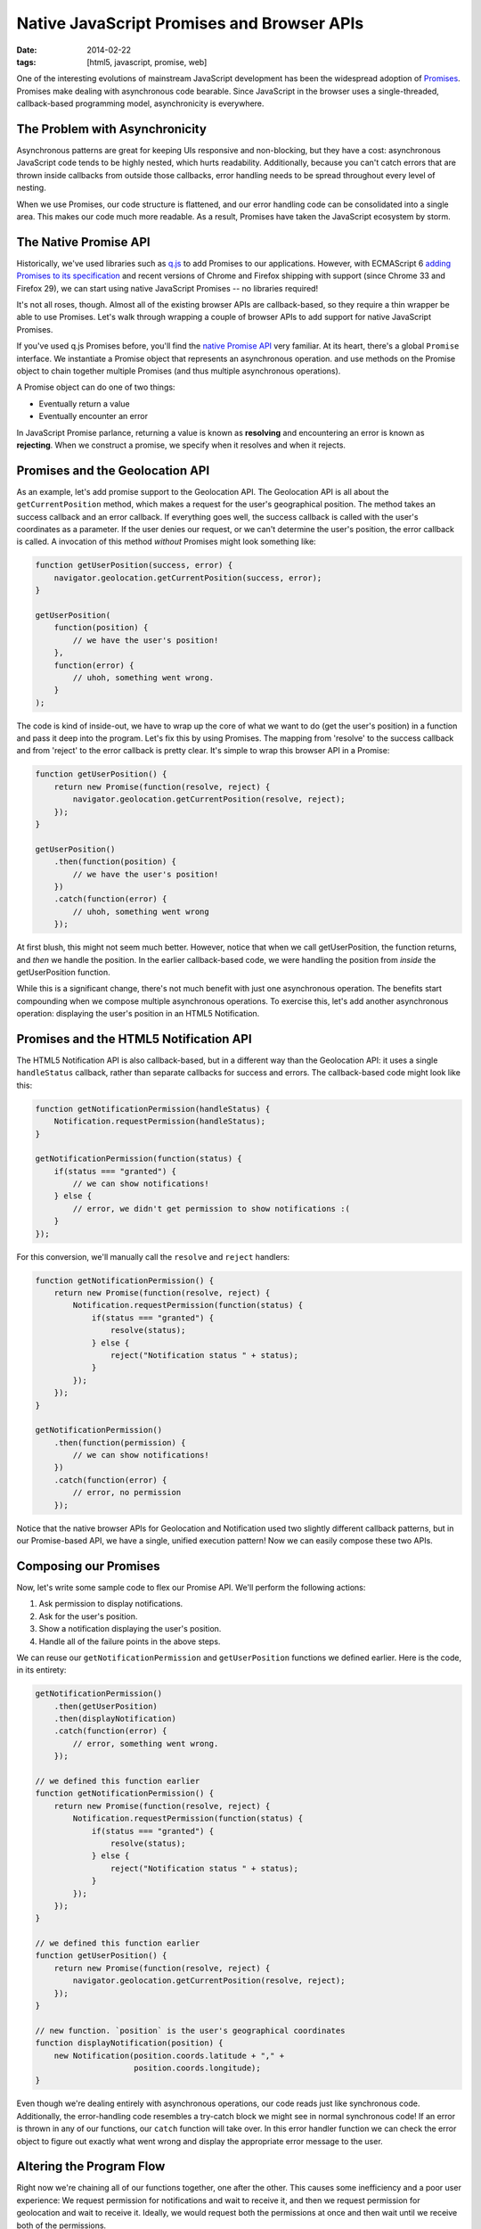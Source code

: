 Native JavaScript Promises and Browser APIs
###########################################

:date: 2014-02-22
:tags: [html5, javascript, promise, web]

One of the interesting evolutions of mainstream JavaScript development has been the widespread adoption of Promises_. Promises make dealing with asynchronous code bearable. Since JavaScript in the browser uses a single-threaded, callback-based programming model, asynchronicity is everywhere. 

The Problem with Asynchronicity
===============================

Asynchronous patterns are great for keeping UIs responsive and non-blocking, but they have a cost: asynchronous JavaScript code tends to be highly nested, which hurts readability. Additionally, because you can't catch errors that are thrown inside callbacks from outside those callbacks, error handling needs to be spread throughout every level of nesting. 

When we use Promises, our code structure is flattened, and our error handling code can be consolidated into a single area. This makes our code much more readable. As a result, Promises have taken the JavaScript ecosystem by storm.

The Native Promise API
=======================

Historically, we've used libraries such as q.js_ to add Promises to our applications. However, with ECMAScript 6 `adding Promises to its specification`_ and recent versions of Chrome and Firefox shipping with support (since Chrome 33 and Firefox 29), we can start using native JavaScript Promises -- no libraries required!

It's not all roses, though. Almost all of the existing browser APIs are callback-based, so they require a thin wrapper be able to use Promises. Let's walk through wrapping a couple of browser APIs to add support for native JavaScript Promises.


If you've used q.js Promises before, you'll find the `native Promise API`_ very familiar. At its heart, there's a global ``Promise`` interface. We instantiate a Promise object that represents an asynchronous operation. and use methods on the Promise object to chain together multiple Promises (and thus multiple asynchronous operations). 

A Promise object can do one of two things:

- Eventually return a value
- Eventually encounter an error

In JavaScript Promise parlance, returning a value is known as **resolving** and encountering an error is known as **rejecting**. When we construct a promise, we specify when it resolves and when it rejects.

Promises and the Geolocation API
================================

As an example, let's add promise support to the Geolocation API. The Geolocation API is all about the ``getCurrentPosition`` method, which makes a request for the user's geographical position. The method takes an success callback and an error callback. If everything goes well, the success callback is called with the user's coordinates as a parameter. If the user denies our request, or we can't determine the user's position, the error callback is called. A invocation of this method `without` Promises might look something like:

.. code-block:: javascript
    
    function getUserPosition(success, error) {
        navigator.geolocation.getCurrentPosition(success, error);
    }

    getUserPosition(
        function(position) {
            // we have the user's position!
        }, 
        function(error) {
            // uhoh, something went wrong.
        }
    );

The code is kind of inside-out, we have to wrap up the core of what we want to do (get the user's position) in a function and pass it deep into the program. Let's fix this by using Promises. The mapping from 'resolve' to the success callback and from 'reject' to the error callback is pretty clear. It's simple to wrap this browser API in a Promise:

.. code-block:: javascript
    
    function getUserPosition() {
        return new Promise(function(resolve, reject) {
            navigator.geolocation.getCurrentPosition(resolve, reject);
        });
    }

    getUserPosition()
        .then(function(position) {
            // we have the user's position!
        })
        .catch(function(error) {
            // uhoh, something went wrong
        });

At first blush, this might not seem much better. However, notice that when we call getUserPosition, the function returns, and `then` we handle the position. In the earlier callback-based code, we were handling the position from `inside` the getUserPosition function.

While this is a significant change, there's not much benefit with just one asynchronous operation. The benefits start compounding when we compose multiple asynchronous operations. To exercise this, let's add another asynchronous operation: displaying the user's position in an HTML5 Notification.

Promises and the HTML5 Notification API
=======================================

The HTML5 Notification API is also callback-based, but in a different way than the Geolocation API: it uses a single ``handleStatus`` callback, rather than separate callbacks for success and errors. The callback-based code might look like this:

.. code-block:: javascript

    function getNotificationPermission(handleStatus) {
        Notification.requestPermission(handleStatus);
    }

    getNotificationPermission(function(status) {
        if(status === "granted") {
            // we can show notifications!
        } else {
            // error, we didn't get permission to show notifications :(
        }
    });

For this conversion, we'll manually call the ``resolve`` and ``reject`` handlers:

.. code-block:: javascript
    
    function getNotificationPermission() {
        return new Promise(function(resolve, reject) {
            Notification.requestPermission(function(status) {
                if(status === "granted") {
                    resolve(status);
                } else {
                    reject("Notification status " + status);
                }
            });
        });
    }

    getNotificationPermission()
        .then(function(permission) {
            // we can show notifications!
        })
        .catch(function(error) {
            // error, no permission
        });

Notice that the native browser APIs for Geolocation and Notification used two slightly different callback patterns, but in our Promise-based API, we have a single, unified execution pattern! Now we can easily compose these two APIs.

Composing our Promises
======================

Now, let's write some sample code to flex our Promise API. We'll perform the following actions:

#. Ask permission to display notifications.
#. Ask for the user's position.
#. Show a notification displaying the user's position.
#. Handle all of the failure points in the above steps.

We can reuse our ``getNotificationPermission`` and ``getUserPosition`` functions we defined earlier. Here is the code, in its entirety:  

.. code-block:: javascript

    getNotificationPermission()
        .then(getUserPosition)
        .then(displayNotification)
        .catch(function(error) {
            // error, something went wrong.
        });

    // we defined this function earlier
    function getNotificationPermission() {
        return new Promise(function(resolve, reject) {
            Notification.requestPermission(function(status) {
                if(status === "granted") {
                    resolve(status);
                } else {
                    reject("Notification status " + status);
                }
            });
        });
    }

    // we defined this function earlier
    function getUserPosition() {
        return new Promise(function(resolve, reject) {
            navigator.geolocation.getCurrentPosition(resolve, reject);
        });
    }

    // new function. `position` is the user's geographical coordinates
    function displayNotification(position) {
        new Notification(position.coords.latitude + "," + 
                         position.coords.longitude);
    }

Even though we're dealing entirely with asynchronous operations, our code reads just like synchronous code. Additionally, the error-handling code resembles a try-catch block we might see in normal synchronous code! If an error is thrown in any of our functions, our ``catch`` function will take over. In this error handler function we can check the error object to figure out exactly what went wrong and display the appropriate error message to the user.

Altering the Program Flow
============================

Right now we're chaining all of our functions together, one after the other. This causes some inefficiency and a poor user experience: We request permission for notifications and wait to receive it, and then we request permission for geolocation and wait to receive it. Ideally, we would request both the permissions at once and then wait until we receive both of the permissions. 

The Promise API has us covered. The static function ``Promise.All()`` converts multiple promises into a single promise that resolves when all input promises resolve, or rejects when any input promise rejects. This is exactly what we need for permission request promises:

.. code-block:: javascript

    Promise.all([
        requestNotificationPermission(),
        getUserPosition()
    ])
    .then(displayPosition)
    .catch(function(err) {
        // error, something went wrong.
    });

    function displayPosition(results) {
        var position = results[1];
        new Notification(position.coords.latitude + "," + 
                         position.coords.longitude);
    }

Now, we request both permissions and wait until the promises resolve. The values the promises resolve to are passed in as an array to the ``displayPosition`` function. We only care about the return value of the ``getUserPosition`` call, so we index into the results array and display the position.

Final Word
==========

It's worth noting that this will hopefully be a short-term pain. There are plans to add Promise support to existing browser APIs where possible. We're not there yet, though, so we need these wrappers for now.


.. _Promises: http://en.wikipedia.org/wiki/Promise_(programming)
.. _q.js: http://documentup.com/kriskowal/q/
.. _adding Promises to its specification: https://github.com/domenic/promises-unwrapping
.. _native promise API: https://developer.mozilla.org/en-US/docs/Web/JavaScript/Reference/Global_Objects/Promise
